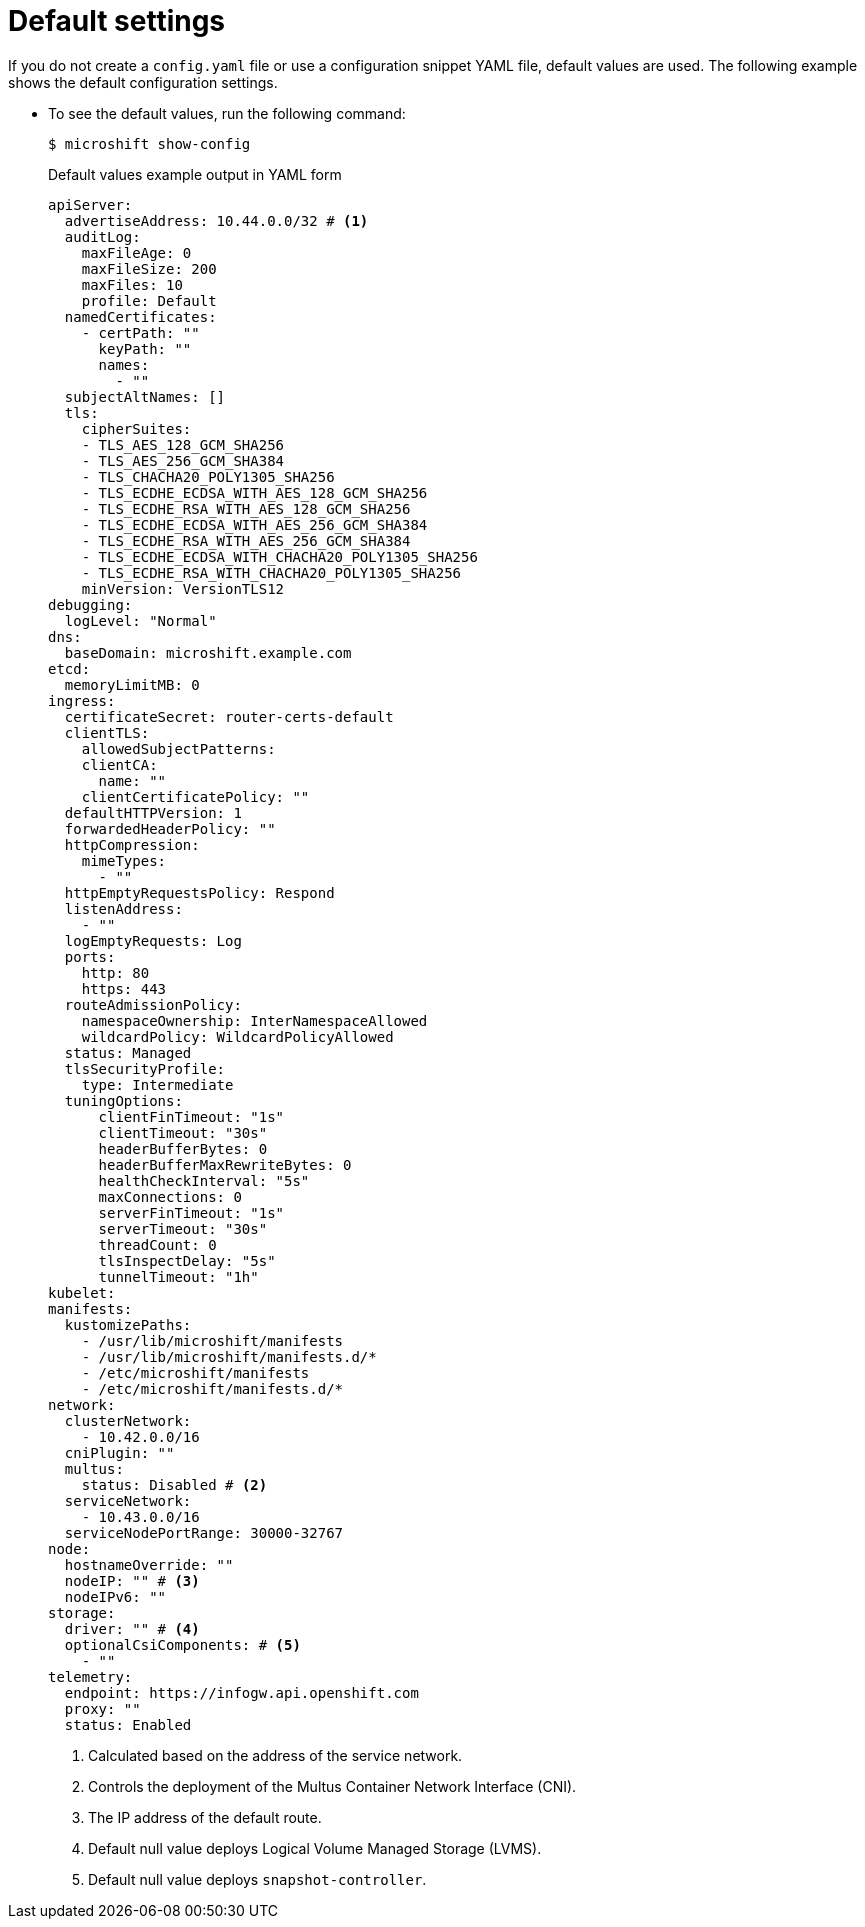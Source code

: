 // Module included in the following assemblies:
//
// * microshift_configuring/microshift-using-config-yaml.adoc

:_mod-docs-content-type: CONCEPT
[id="microshift-yaml-default_{context}"]
= Default settings

If you do not create a `config.yaml` file or use a configuration snippet YAML file, default values are used. The following example shows the default configuration settings.

*  To see the default values, run the following command:
+
[source,terminal]
----
$ microshift show-config
----
+
.Default values example output in YAML form
[source,yaml]
----
apiServer:
  advertiseAddress: 10.44.0.0/32 # <1>
  auditLog:
    maxFileAge: 0
    maxFileSize: 200
    maxFiles: 10
    profile: Default
  namedCertificates:
    - certPath: ""
      keyPath: ""
      names:
        - ""
  subjectAltNames: []
  tls:
    cipherSuites:
    - TLS_AES_128_GCM_SHA256
    - TLS_AES_256_GCM_SHA384
    - TLS_CHACHA20_POLY1305_SHA256
    - TLS_ECDHE_ECDSA_WITH_AES_128_GCM_SHA256
    - TLS_ECDHE_RSA_WITH_AES_128_GCM_SHA256
    - TLS_ECDHE_ECDSA_WITH_AES_256_GCM_SHA384
    - TLS_ECDHE_RSA_WITH_AES_256_GCM_SHA384
    - TLS_ECDHE_ECDSA_WITH_CHACHA20_POLY1305_SHA256
    - TLS_ECDHE_RSA_WITH_CHACHA20_POLY1305_SHA256
    minVersion: VersionTLS12
debugging:
  logLevel: "Normal"
dns:
  baseDomain: microshift.example.com
etcd:
  memoryLimitMB: 0
ingress:
  certificateSecret: router-certs-default
  clientTLS:
    allowedSubjectPatterns:
    clientCA:
      name: ""
    clientCertificatePolicy: ""
  defaultHTTPVersion: 1
  forwardedHeaderPolicy: ""
  httpCompression:
    mimeTypes:
      - ""
  httpEmptyRequestsPolicy: Respond
  listenAddress:
    - ""
  logEmptyRequests: Log
  ports:
    http: 80
    https: 443
  routeAdmissionPolicy:
    namespaceOwnership: InterNamespaceAllowed
    wildcardPolicy: WildcardPolicyAllowed
  status: Managed
  tlsSecurityProfile:
    type: Intermediate
  tuningOptions:
      clientFinTimeout: "1s"
      clientTimeout: "30s"
      headerBufferBytes: 0
      headerBufferMaxRewriteBytes: 0
      healthCheckInterval: "5s"
      maxConnections: 0
      serverFinTimeout: "1s"
      serverTimeout: "30s"
      threadCount: 0
      tlsInspectDelay: "5s"
      tunnelTimeout: "1h"
kubelet:
manifests:
  kustomizePaths:
    - /usr/lib/microshift/manifests
    - /usr/lib/microshift/manifests.d/*
    - /etc/microshift/manifests
    - /etc/microshift/manifests.d/*
network:
  clusterNetwork:
    - 10.42.0.0/16
  cniPlugin: ""
  multus:
    status: Disabled # <2>
  serviceNetwork:
    - 10.43.0.0/16
  serviceNodePortRange: 30000-32767
node:
  hostnameOverride: ""
  nodeIP: "" # <3>
  nodeIPv6: ""
storage:
  driver: "" # <4>
  optionalCsiComponents: # <5>
    - ""
telemetry:
  endpoint: https://infogw.api.openshift.com
  proxy: ""
  status: Enabled
----
<1> Calculated based on the address of the service network.
<2> Controls the deployment of the Multus Container Network Interface (CNI).
<3> The IP address of the default route.
<4> Default null value deploys Logical Volume Managed Storage (LVMS).
<5> Default null value deploys `snapshot-controller`.